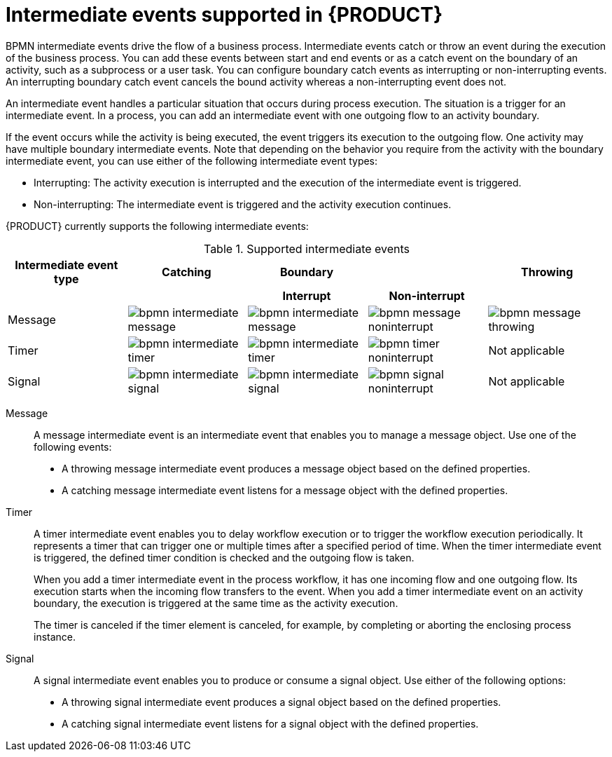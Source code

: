 [id='ref-bpmn-intermediate-events_{context}']
= Intermediate events supported in {PRODUCT}

BPMN intermediate events drive the flow of a business process. Intermediate events catch or throw an event during the execution of the business process. You can add these events between start and end events or as a catch event on the boundary of an activity, such as a subprocess or a user task. You can configure boundary catch events as interrupting or non-interrupting events. An interrupting boundary catch event cancels the bound activity whereas a non-interrupting event does not.

An intermediate event handles a particular situation that occurs during process execution. The situation is a trigger for an intermediate event. In a process, you can add an intermediate event with one outgoing flow to an activity boundary.

If the event occurs while the activity is being executed, the event triggers its execution to the outgoing flow. One activity may have multiple boundary intermediate events. Note that depending on the behavior you require from the activity with the boundary intermediate event, you can use either of the following intermediate event types:

* Interrupting: The activity execution is interrupted and the execution of the intermediate event is triggered.
* Non-interrupting: The intermediate event is triggered and the activity execution continues.

{PRODUCT} currently supports the following intermediate events:

.Supported intermediate events
[cols="20%,20%,20%,20%,20%", options="header"]
|===
|Intermediate event type
|Catching
|Boundary
|
|Throwing

h|
h|
h|Interrupt
h|Non-interrupt
h|

|Message
|image:kogito/bpmn/bpmn-intermediate-message.png[]
|image:kogito/bpmn/bpmn-intermediate-message.png[]
|image:kogito/bpmn/bpmn-message-noninterrupt.png[]
|image:kogito/bpmn/bpmn-message-throwing.png[]

|Timer
|image:kogito/bpmn/bpmn-intermediate-timer.png[]
|image:kogito/bpmn/bpmn-intermediate-timer.png[]
|image:kogito/bpmn/bpmn-timer-noninterrupt.png[]
|Not applicable

|Signal
|image:kogito/bpmn/bpmn-intermediate-signal.png[]
|image:kogito/bpmn/bpmn-intermediate-signal.png[]
|image:kogito/bpmn/bpmn-signal-noninterrupt.png[]
|Not applicable
//image:kogito/bpmn/bpmn-signal-throwing.png[]  (@comment: Use for Throwing here when supported. Stetson, 17 Mar 2020)
|===

////
|Error
|
|image:kogito/bpmn/bpmn-intermediate-error.png[]
|
|

|Conditional
|image:kogito/bpmn/bpmn-intermediate-conditional.png[]
|image:kogito/bpmn/bpmn-intermediate-conditional.png[]
|image:kogito/bpmn/bpmn-conditional-noninterrupt.png[]
|

|Compensation
|image:kogito/bpmn/bpmn-intermediate-catch.png[]
|image:kogito/bpmn/bpmn-intermediate-catch.png[]
|
|image:kogito/bpmn/bpmn-intermediate-compensation-throwing.png[]

|Escalation
|image:kogito/bpmn/bpmn-intermediate-escalation.png[]
|image:kogito/bpmn/bpmn-intermediate-escalation.png[]
|image:kogito/bpmn/bpmn-intermediate-escalation-non-interrupting.png[]
|image:kogito/bpmn/bpmn-intermediate-escalation-throwing.png[]
////

Message::
+
--
A message intermediate event is an intermediate event that enables you to manage a message object. Use one of the following events:

* A throwing message intermediate event produces a message object based on the defined properties.
* A catching message intermediate event listens for a message object with the defined properties.
--

Timer::
+
--
A timer intermediate event enables you to delay workflow execution or to trigger the workflow execution periodically. It represents a timer that can trigger one or multiple times after a specified period of time. When the timer intermediate event is triggered, the defined timer condition is checked and the outgoing flow is taken.

When you add a timer intermediate event in the process workflow, it has one incoming flow and one outgoing flow. Its execution starts when the incoming flow transfers to the event. When you add a timer intermediate event on an activity boundary, the execution is triggered at the same time as the activity execution.

The timer is canceled if the timer element is canceled, for example, by completing or aborting the enclosing process instance.
--

Signal::
+
--
A signal intermediate event enables you to produce or consume a signal object. Use either of the following options:

* A throwing signal intermediate event produces a signal object based on the defined properties.
* A catching signal intermediate event listens for a signal object with the defined properties.
--

////
.Conditional

A conditional intermediate event is an intermediate event with a boolean condition as its trigger. The event triggers further workflow execution when the condition evaluates to `true` and its outgoing flow is taken.

The event must define the [property]``Expression`` property. When a conditional intermediate event is placed in the process workflow, it has one incoming flow, one outgoing flow, and its execution starts when the incoming flow transfers to the event. When a conditional intermediate event is placed on an activity boundary, the execution is triggered at the same time as the activity execution. Note that if the event is non-interrupting, the event triggers continuously while the condition is ``true``.


.Error

An error intermediate event is an intermediate event that can be used only on an activity boundary. It enables the process to react to an error end event in the respective activity.
The activity must not be atomic. When the activity finishes with an error end event that produces an error object with the respective `ErrorCode` property, the error intermediate event catches the error object and execution continues to its outgoing flow.



.Compensation

A compensation intermediate event is a boundary event attached to an activity in a transaction subprocess. It can finish with a compensation end event or a cancel end event. The compensation intermediate event must be associated with a flow, which is connected to the compensation activity.

The activity associated with the boundary compensation intermediate event is executed if the transaction subprocess finishes with the compensation end event. The execution continues with the respective flow.

.Escalation

An escalation intermediate event is an intermediate event that enables you to produce or consume an escalation object. Depending on the action the event element should perform, you need to use either of the following options:

* A throwing escalation intermediate event produces an escalation object based on the defined properties.
* A catching escalation intermediate event listens for an escalation object with the defined properties.
////
